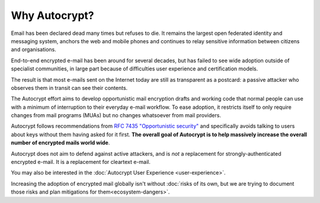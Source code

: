 Why Autocrypt?
==============

Email has been declared dead many times but refuses to die. It remains
the largest open federated identity and messaging system, anchors the
web and mobile phones and continues to relay sensitive information
between citizens and organisations.

End-to-end encrypted e-mail has been around for several decades, but
has failed to see wide adoption outside of specialist communities, in
large part because of difficulties user experience and certification
models.

The result is that most e-mails sent on the Internet today are still
as transparent as a postcard: a passive attacker who observes them in
transit can see their contents.

The Autocrypt effort aims to develop opportunistic mail encryption
drafts and working code that normal people can use with a minimum of
interruption to their everyday e-mail workflow. To ease adoption, it
restricts itself to only require changes from mail programs (MUAs) but
no changes whatsoever from mail providers.

Autocrypt follows recommendations from `RFC 7435 "Opportunistic
security" <https://tools.ietf.org/html/rfc7435>`_ and specifically
avoids talking to users about keys without them having asked for it
first. **The overall goal of Autocrypt is to help massively increase
the overall number of encrypted mails world wide**.

Autocrypt does not aim to defend against active attackers, and is
*not* a replacement for strongly-authenticated encrypted e-mail.  It
is a replacement for cleartext e-mail.

You may also be interested in the :doc:`Autocrypt User Experience
<user-experience>`.

Increasing the adoption of encrypted mail globally isn't without
:doc:`risks of its own, but we are trying to document those risks and
plan mitigations for them<ecosystem-dangers>`.
